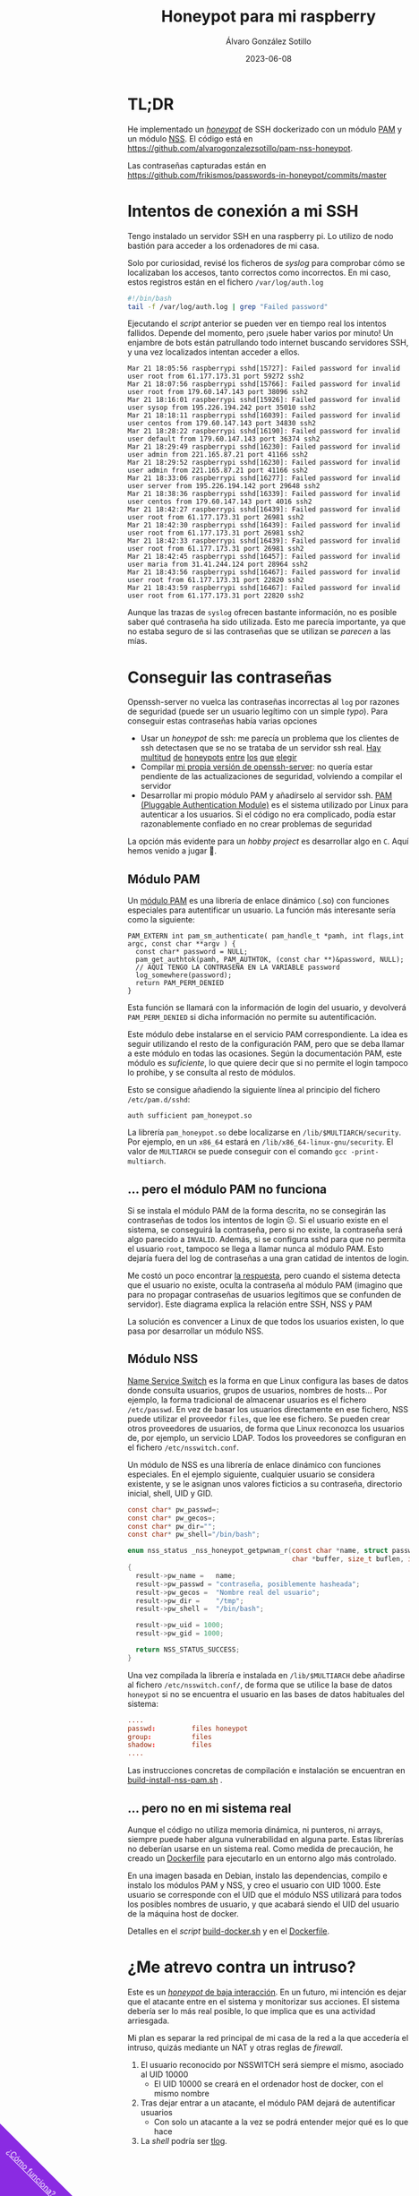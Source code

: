 #+title: Honeypot para mi raspberry

#+AUTHOR:      Álvaro González Sotillo
#+EMAIL:       alvarogonzalezsotillo@gmail.com
#+DATE:        2023-06-08
#+URI:         /blog/honeypot-con-pam-y-nssh

#+TAGS: programación, docker, linux
#+DESCRIPTION: Mi raspberry recibe muchos ataques por SSH. En el post investigo sus características para ver si estoy seguro.


#+EXPORT_EXCLUDE_TAGS: noexport

#+begin_export html
        <div id="enlace-blog-outter">
            <a href="https://github.com/alvarogonzalezsotillo/pam-nss-honeypot">¿Cómo funciona?</a>
        </div>

        <style>
         #enlace-blog-outter{
             position: fixed;
             left: -9em;
             transform: rotate(45deg);
             padding-bottom: 12em;
             background-color: blueviolet;
             padding-left: 5em;
             padding-right: 5em;
             bottom: -8em;
             padding-top: 1em;
             z-index: 0;
         }

         #enlace-blog-outter a{
             color: white;
         }

         @media (max-width: 600px) {
             /* MOVILES AQUI */
             
             #parametros{
                 width: 100%;
             }

             #enlace-blog-outter{
                 font-size: 50%;
             }
         }
         </style>

#+end_export 


* TL;DR
He implementado un [[https://en.wikipedia.org/wiki/Honeypot_(computing)][/honeypot/]] de SSH dockerizado con un módulo [[https://www.redhat.com/sysadmin/pluggable-authentication-modules-pam][PAM]] y un módulo [[https://en.wikipedia.org/wiki/Name_Service_Switch][NSS]]. El código está en [[https://github.com/alvarogonzalezsotillo/pam-nss-honeypot][https://github.com/alvarogonzalezsotillo/pam-nss-honeypot]].

Las contraseñas capturadas están en [[https://github.com/frikismos/passwords-in-honeypot/commits/master][https://github.com/frikismos/passwords-in-honeypot/commits/master]]
* Intentos de conexión a mi SSH

Tengo instalado un servidor SSH en una raspberry pi. Lo utilizo de nodo bastión para acceder a los ordenadores de mi casa.

Solo por curiosidad, revisé los ficheros de /syslog/ para comprobar cómo se localizaban los accesos, tanto correctos como incorrectos. En mi caso, estos registros están en el fichero =/var/log/auth.log=

#+begin_src bash
#!/bin/bash
tail -f /var/log/auth.log | grep "Failed password"
#+end_src

Ejecutando el /script/ anterior se pueden ver en tiempo real los intentos fallidos. Depende del momento, pero ¡suele haber varios por minuto!  Un enjambre de bots están patrullando todo internet buscando servidores SSH, y una vez localizados intentan acceder a ellos.


#+begin_example
Mar 21 18:05:56 raspberrypi sshd[15727]: Failed password for invalid user root from 61.177.173.31 port 59272 ssh2
Mar 21 18:07:56 raspberrypi sshd[15766]: Failed password for invalid user root from 179.60.147.143 port 38096 ssh2
Mar 21 18:16:01 raspberrypi sshd[15926]: Failed password for invalid user sysop from 195.226.194.242 port 35010 ssh2
Mar 21 18:18:11 raspberrypi sshd[16039]: Failed password for invalid user centos from 179.60.147.143 port 34830 ssh2
Mar 21 18:28:22 raspberrypi sshd[16190]: Failed password for invalid user default from 179.60.147.143 port 36374 ssh2
Mar 21 18:29:49 raspberrypi sshd[16230]: Failed password for invalid user admin from 221.165.87.21 port 41166 ssh2
Mar 21 18:29:52 raspberrypi sshd[16230]: Failed password for invalid user admin from 221.165.87.21 port 41166 ssh2
Mar 21 18:33:06 raspberrypi sshd[16277]: Failed password for invalid user server from 195.226.194.142 port 29648 ssh2
Mar 21 18:38:36 raspberrypi sshd[16339]: Failed password for invalid user centos from 179.60.147.143 port 4016 ssh2
Mar 21 18:42:27 raspberrypi sshd[16439]: Failed password for invalid user root from 61.177.173.31 port 26981 ssh2
Mar 21 18:42:30 raspberrypi sshd[16439]: Failed password for invalid user root from 61.177.173.31 port 26981 ssh2
Mar 21 18:42:33 raspberrypi sshd[16439]: Failed password for invalid user root from 61.177.173.31 port 26981 ssh2 
Mar 21 18:42:45 raspberrypi sshd[16457]: Failed password for invalid user maria from 31.41.244.124 port 28964 ssh2
Mar 21 18:43:56 raspberrypi sshd[16467]: Failed password for invalid user root from 61.177.173.31 port 22820 ssh2 
Mar 21 18:43:59 raspberrypi sshd[16467]: Failed password for invalid user root from 61.177.173.31 port 22820 ssh2 
#+end_example


Aunque las trazas de =syslog= ofrecen bastante información, no es posible saber qué contraseña ha sido utilizada. Esto me parecía importante, ya que no estaba seguro de si las contraseñas que se utilizan se /parecen/ a las mías. 


* Conseguir las contraseñas
Openssh-server no vuelca las contraseñas incorrectas al =log= por razones de seguridad (puede ser un usuario legítimo con un simple /typo/). Para conseguir estas contraseñas había varias opciones
- Usar un /honeypot/ de ssh: me parecía un problema que los clientes de ssh detectasen que se no se trataba de un servidor ssh real. [[https://github.com/desaster/kippo][Hay]] [[https://github.com/cowrie/cowrie][multitud]] [[https://github.com/madirish/kojoney2][de]] [[https://github.com/droberson/ssh-honeypot][honeypots]] [[https://github.com/aabed/dockpot][entre]] [[https://github.com/tnich/honssh][los]] [[https://github.com/jaksi/sshesame][que]] [[https://github.com/magisterquis/sshhipot][elegir]]
- Compilar [[https://metamorphant.de/blog/posts/2021-04-14-ssh-server-opensshd-logging-passwords/][mi propia versión de openssh-server]]: no quería estar pendiente de las actualizaciones de seguridad, volviendo a compilar el servidor
- Desarrollar mi propio módulo PAM y añadírselo al servidor ssh. [[https://www.redhat.com/sysadmin/pluggable-authentication-modules-pam][PAM (Pluggable Authentication Module)]] es el sistema utilizado por Linux para autenticar a los usuarios. Si el código no era complicado, podía estar razonablemente confiado en no crear problemas de seguridad

La opción más evidente para un /hobby project/ es desarrollar algo en =C=. Aquí hemos venido a jugar 🤡.

** Módulo PAM
Un [[https://www.redhat.com/sysadmin/pluggable-authentication-modules-pam][módulo PAM]] es una librería de enlace dinámico (.so) con funciones especiales para autentificar un usuario. La función más interesante sería como la siguiente:

#+begin_src c++
PAM_EXTERN int pam_sm_authenticate( pam_handle_t *pamh, int flags,int argc, const char **argv ) {
  const char* password = NULL;
  pam_get_authtok(pamh, PAM_AUTHTOK, (const char **)&password, NULL);
  // AQUÍ TENGO LA CONTRASEÑA EN LA VARIABLE password
  log_somewhere(password);
  return PAM_PERM_DENIED
}
#+end_src

Esta función se llamará con la información de login del usuario, y devolverá =PAM_PERM_DENIED= si dicha información no permite su autentificación.

Este módulo debe instalarse en el servicio PAM correspondiente. La idea es seguir utilizando el resto de la configuración PAM, pero que se deba llamar a este módulo en todas las ocasiones. Según la documentación PAM, este módulo es /suficiente/, lo que quiere decir que si no permite el login tampoco lo prohibe, y se consulta al resto de módulos.

Esto se consigue añadiendo la siguiente línea al principio del fichero =/etc/pam.d/sshd=:
#+begin_example
auth sufficient pam_honeypot.so
#+end_example

La librería =pam_honeypot.so= debe localizarse en =/lib/$MULTIARCH/security=. Por ejemplo, en un =x86_64= estará en =/lib/x86_64-linux-gnu/security=. El valor de =MULTIARCH= se puede conseguir con el comando =gcc -print-multiarch=.

** ... pero el módulo PAM no funciona
Si se instala el módulo PAM de la forma descrita, no se consegirán las contraseñas de todos los intentos de login ☹️. Si el usuario existe en el sistema, se conseguirá la contraseña, pero si no existe, la contraseña será algo parecido a =INVALID=. Además, si se configura sshd para que no permita el usuario =root=, tampoco se llega a llamar nunca al módulo PAM. Esto dejaría fuera del log de contraseñas a una gran catidad de intentos de login.

Me costó un poco encontrar [[https://www.linuxquestions.org/questions/programming-9/can%27t-get-auth-token-for-non-local-users-with-pam-module-945164/][la respuesta]], pero cuando el sistema detecta que el usuario no existe, oculta la contraseña al módulo PAM (imagino que para no propagar contraseñas de usuarios legítimos que se confunden de servidor). Este diagrama explica la relación entre SSH, NSS y PAM

La solución es convencer a Linux de que todos los usuarios existen, lo que pasa por desarrollar un módulo NSS.



[[file:./pam-nss-resumen.png]]


** Módulo NSS
[[https://en.wikipedia.org/wiki/Name_Service_Switch][Name Service Switch]] es la forma en que Linux configura las bases de datos donde consulta usuarios, grupos de usuarios, nombres de hosts... Por ejemplo, la forma tradicional de almacenar usuarios es el fichero =/etc/passwd=. En vez de basar los usuarios directamente en ese fichero, NSS puede utilizar el proveedor =files=, que lee ese fichero. Se pueden crear otros proveedores de usuarios, de forma que Linux reconozca los usuarios de, por ejemplo, un servicio LDAP. Todos los proveedores se configuran en el fichero =/etc/nsswitch.conf=.

Un módulo de NSS es una librería de enlace dinámico con funciones especiales. En el ejemplo siguiente, cualquier usuario se considera existente, y se le asignan unos valores ficticios a su contraseña, directorio inicial, shell, UID y GID.

#+begin_src C
const char* pw_passwd=;
const char* pw_gecos=;
const char* pw_dir="";
const char* pw_shell="/bin/bash";

enum nss_status _nss_honeypot_getpwnam_r(const char *name, struct passwd *result,
                                         char *buffer, size_t buflen, int *errnop)
{
  result->pw_name =   name;
  result->pw_passwd = "contraseña, posiblemente hasheada";
  result->pw_gecos =  "Nombre real del usuario";
  result->pw_dir =    "/tmp";
  result->pw_shell =  "/bin/bash";

  result->pw_uid = 1000;
  result->pw_gid = 1000;

  return NSS_STATUS_SUCCESS;
} 
#+end_src

Una vez compilada la librería e instalada en =/lib/$MULTIARCH= debe añadirse al fichero =/etc/nsswitch.conf/=, de forma que se utilice la base de datos =honeypot= si no se encuentra el usuario en las bases de datos habituales del sistema:

#+begin_src conf
....
passwd:         files honeypot
group:          files
shadow:         files
....
#+end_src

Las instrucciones concretas de compilación e instalación se encuentran en [[file:pam-nss-modules/build-install-pam-nss.sh][build-install-nss-pam.sh]] .


** ... pero no en mi sistema real
Aunque el código no utiliza memoria dinámica, ni punteros, ni arrays, siempre puede haber alguna vulnerabilidad en alguna parte. Estas librerías no deberían usarse en un sistema real. Como medida de precaución, he creado un [[https://github.com/alvarogonzalezsotillo/pam-nss-honeypot/blob/master/Dockerfile][Dockerfile]] para ejecutarlo en un entorno algo más controlado.

En una imagen basada en Debian, instalo las dependencias, compilo e instalo los módulos PAM y NSS, y creo el usuario con UID 1000. Este usuario se corresponde con el UID que el módulo NSS utilizará para todos los posibles nombres de usuario, y que acabará siendo el UID del usuario de la máquina host de docker.

Detalles en el /script/ [[https://github.com/alvarogonzalezsotillo/pam-nss-honeypot/blob/master/build-docker.sh][build-docker.sh]] y en el [[https://github.com/alvarogonzalezsotillo/pam-nss-honeypot/blob/master/Dockerfile][Dockerfile]].



* ¿Me atrevo contra un intruso?
Este es un [[https://www.akamai.com/blog/security/high-interaction-honeypot-versus-low-interaction-honeypot-comparison][/honeypot/ de baja interacción]]. En un futuro, mi intención es dejar que el atacante entre en el sistema y monitorizar sus acciones. El sistema debería ser lo más real posible, lo que implica que es una actividad arriesgada.

Mi plan es separar la red principal de mi casa de la red a la que accedería el intruso, quizás mediante un NAT y otras reglas de /firewall/.
1. El usuario reconocido por NSSWITCH será siempre el mismo, asociado al UID 10000
   - El UID 10000 se creará en el ordenador host de docker, con el mismo nombre
2. Tras dejar entrar a un atacante, el módulo PAM dejará de autentificar usuarios
   - Con solo un atacante a la vez se podrá entender mejor qué es lo que hace
3. La /shell/ podría ser [[https://github.com/Scribery/tlog][tlog]].



* NOTAS, NO EXPORTAR                                               :noexport:

https://www.linuxquestions.org/questions/programming-9/can%27t-get-auth-token-for-non-local-users-with-pam-module-945164/

https://www.gnu.org/software/libc/manual/html_node/NSS-Module-Function-Internals.html#NSS-Module-Function-Internals


https://github.com/google/libnss-cache

https://crates.io/crates/libnss

https://sourceforge.net/p/libnss-mysql/libnss-mysql/ci/master/tree/src/


nsswitch.conf -> poner honeypot al final de passwd:
pam.d/sshd -> poner al principio auth optional pam_honeypot.so


#PermitRootLogin prohibit-password
PasswordAuthentication no

** Frikismos
Directorio /var/lib/docker/volumes/var-honeypot/_data

https://raw.githubusercontent.com/frikismos/passwords-in-honeypot/master/pam_honeypot.log


crontab -e

 * * * * * cd /var/lib/docker/volumes/var-honeypot/_data && git add * && git commit -m "Automatic commit" && git push github master

** portainer
https://docs.portainer.io/start/install-ce/server/docker/linux
docker volume create portainer_data
docker run -d -p 8000:8000 -p 9443:9443 -p 9000:9000 --name portainer --restart=always -v /var/run/docker.sock:/var/run/docker.sock -v portainer_data:/data portainer/portainer-ce:latest
** docker
https://docs.docker.com/engine/install/ubuntu/

curl -fsSL https://get.docker.com -o get-docker.sh
sudo sh ./get-docker.sh --dry-run
sudo usermod -aG docker pi


** Teleport
https://goteleport.com/blog/how-to-record-ssh-sessions/


** vagrant
vagrant plugin install vagrant-vbguest


** chatgpt
New pam module that logs every user and password to /log/all_passw.txt

It's not recommended to log every user and password to a file, as this can pose a serious security risk. Passwords should be kept confidential and not logged in plain text. Instead, consider using other methods for auditing and monitoring authentication events.

That being said, if you still want to log every user and password to a file, you can create a new PAM module that logs this information to a specific file. Here are the steps to create such a module:

    Create a new directory for your PAM module:

    bash

sudo mkdir /usr/local/lib/pam_mypassword

Create a new file called "pam_mypassword.c" in the new directory with the following code:


#+begin_src c
#define _GNU_SOURCE
#include <stdio.h>
#include <stdlib.h>
#include <stdarg.h>
#include <string.h>
#include <security/pam_appl.h>
#include <security/pam_modules.h>

#define LOGFILE "/log/all_passw.txt"

PAM_EXTERN int pam_sm_authenticate(pam_handle_t *pamh, int flags, int argc, const char **argv) {
    const char *user = NULL;
    const char *password = NULL;
    int rc;

    rc = pam_get_user(pamh, &user, "Username: ");
    if (rc != PAM_SUCCESS) {
        return rc;
    }

    rc = pam_get_item(pamh, PAM_AUTHTOK, (const void **)&password);
    if (rc != PAM_SUCCESS || !password) {
        return rc;
    }

    FILE *fp = fopen(LOGFILE, "a");
    if (fp == NULL) {
        return PAM_SYSTEM_ERR;
    }

    fprintf(fp, "User: %s, Password: %s\n", user, password);
    fclose(fp);

    return PAM_SUCCESS;
}

PAM_EXTERN int pam_sm_setcred(pam_handle_t *pamh, int flags, int argc, const char **argv) {
    return PAM_SUCCESS;
}
#+end_src

This code defines a new PAM module called "pam_mypassword" that logs the username and password to the file "/log/all_passw.txt" when a user logs in. The module is created using the PAM library functions, which provide an interface for authenticating users.

Compile the PAM module:

vbnet

sudo gcc -fPIC -Wall -c pam_mypassword.c
sudo ld -x --shared -o /usr/local/lib/security/pam_mypassword.so pam_mypassword.o

Update the PAM configuration file for login authentication (/etc/pam.d/login) to use the new module:

swift

    auth required pam_mypassword.so

    Save the changes to the file and exit the text editor.

    Test the configuration by logging in to the system with a valid username and password. Check the "/log/all_passw.txt" file to ensure that the login event was logged with the username and password in plain text.

Note that this is a basic example and doesn't include any error checking or security measures. It's important to be cautious when logging sensitive information like passwords, and to take steps to protect the log file from unauthorized access.




https://linuxdatahub.com/create-custom-pam-module-for-linux/


apt install libpam-dev
sudo apt install libnss3-dev

#+begin_example
root@LDH ~]# cat /etc/pam.d/test
auth required pam_test.so
account required pam_test.so
session required pam_limits.so
[root@LDH ~]#
#+end_example
